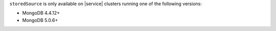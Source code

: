 ``storedSource`` is only available on |service| clusters running one of 
the following versions:

- MongoDB 4.4.12+
- MongoDB 5.0.6+
